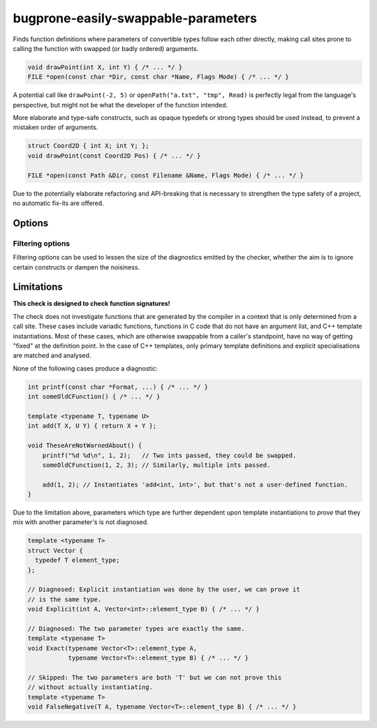 .. title:: clang-tidy - bugprone-easily-swappable-parameters

bugprone-easily-swappable-parameters
====================================

Finds function definitions where parameters of convertible types follow each
other directly, making call sites prone to calling the function with
swapped (or badly ordered) arguments.

.. code-block:: c++

    void drawPoint(int X, int Y) { /* ... */ }
    FILE *open(const char *Dir, const char *Name, Flags Mode) { /* ... */ }

A potential call like ``drawPoint(-2, 5)`` or ``openPath("a.txt", "tmp", Read)``
is perfectly legal from the language's perspective, but might not be what the
developer of the function intended.

More elaborate and type-safe constructs, such as opaque typedefs or strong
types should be used instead, to prevent a mistaken order of arguments.

.. code-block:: c++

    struct Coord2D { int X; int Y; };
    void drawPoint(const Coord2D Pos) { /* ... */ }

    FILE *open(const Path &Dir, const Filename &Name, Flags Mode) { /* ... */ }

Due to the potentially elaborate refactoring and API-breaking that is necessary
to strengthen the type safety of a project, no automatic fix-its are offered.

Options
-------

Filtering options
^^^^^^^^^^^^^^^^^

Filtering options can be used to lessen the size of the diagnostics emitted by
the checker, whether the aim is to ignore certain constructs or dampen the
noisiness.

.. option:: MinimumLength

    The minimum length required from an adjacent parameter sequence to be
    diagnosed.
    Defaults to `2`.
    Might be any positive integer greater or equal to `2`.
    If `0` or `1` is given, the default value `2` will be used instead.

    For example, if `3` is specified, the examples above will not be matched.

.. option:: IgnoredParameterNames

    The list of parameter **names** that should never be considered part of a
    swappable adjacent parameter sequence.
    The value is a `;`-separated list of names.
    To ignore unnamed parameters, add `""` to the list verbatim (not the
    empty string, but the two quotes, potentially escaped!).
    **This options is case-sensitive!**

    By default, the following parameter names, and their Uppercase-initial
    variants are ignored:
    `""` (unnamed parameters), `iterator`, `begin`, `end`, `first`, `last`,
    `lhs`, `rhs`.

.. option:: IgnoredParameterTypeSuffixes

    The list of parameter **type name suffixes** that should never be
    considered part of a swappable adjacent parameter sequence.
    Parameters which type, as written in the source code, end with an element
    of this option will be ignored.
    The value is a `;`-separated list of names.
    **This option is case-sensitive!**

    By default, the following, and their lowercase-initial variants are ignored:
    `bool`, `It`, `Iterator`, `InputIt`, `ForwardIt`, `BidirIt`, `RandomIt`,
    `random_iterator`, `ReverseIt`, `reverse_iterator`,
    `reverse_const_iterator`, `RandomIt`, `random_iterator`, `ReverseIt`,
    `reverse_iterator`, `reverse_const_iterator`, `Const_Iterator`,
    `ConstIterator`, `const_reverse_iterator`, `ConstReverseIterator`.
    In addition, `_Bool` (but not `_bool`) is also part of the default value.


Limitations
-----------

**This check is designed to check function signatures!**

The check does not investigate functions that are generated by the compiler
in a context that is only determined from a call site.
These cases include variadic functions, functions in C code that do not have
an argument list, and C++ template instantiations.
Most of these cases, which are otherwise swappable from a caller's standpoint,
have no way of getting "fixed" at the definition point.
In the case of C++ templates, only primary template definitions and explicit
specialisations are matched and analysed.

None of the following cases produce a diagnostic:

.. code-block:: c++

    int printf(const char *Format, ...) { /* ... */ }
    int someOldCFunction() { /* ... */ }

    template <typename T, typename U>
    int add(T X, U Y) { return X + Y };

    void TheseAreNotWarnedAbout() {
        printf("%d %d\n", 1, 2);   // Two ints passed, they could be swapped.
        someOldCFunction(1, 2, 3); // Similarly, multiple ints passed.

        add(1, 2); // Instantiates 'add<int, int>', but that's not a user-defined function.
    }

Due to the limitation above, parameters which type are further dependent upon
template instantiations to *prove* that they mix with another parameter's is
not diagnosed.

.. code-block:: c++

    template <typename T>
    struct Vector {
      typedef T element_type;
    };

    // Diagnosed: Explicit instantiation was done by the user, we can prove it
    // is the same type.
    void Explicit(int A, Vector<int>::element_type B) { /* ... */ }

    // Diagnosed: The two parameter types are exactly the same.
    template <typename T>
    void Exact(typename Vector<T>::element_type A,
               typename Vector<T>::element_type B) { /* ... */ }

    // Skipped: The two parameters are both 'T' but we can not prove this
    // without actually instantiating.
    template <typename T>
    void FalseNegative(T A, typename Vector<T>::element_type B) { /* ... */ }
